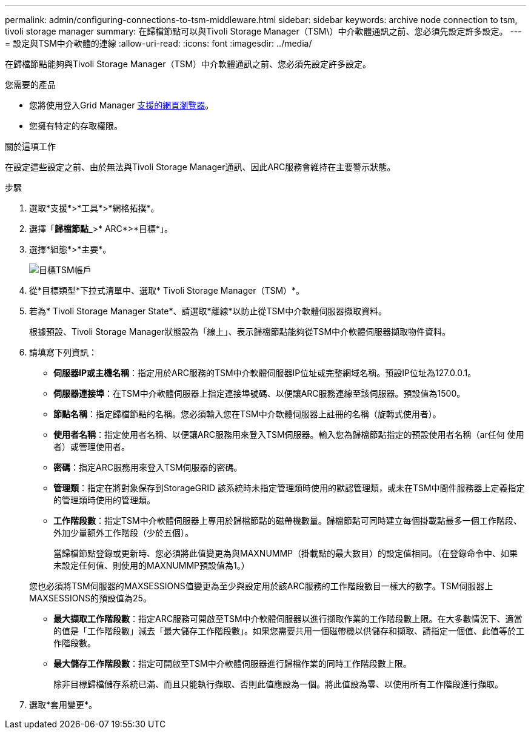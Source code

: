 ---
permalink: admin/configuring-connections-to-tsm-middleware.html 
sidebar: sidebar 
keywords: archive node connection to tsm, tivoli storage manager 
summary: 在歸檔節點可以與Tivoli Storage Manager（TSM\）中介軟體通訊之前、您必須先設定許多設定。 
---
= 設定與TSM中介軟體的連線
:allow-uri-read: 
:icons: font
:imagesdir: ../media/


[role="lead"]
在歸檔節點能夠與Tivoli Storage Manager（TSM）中介軟體通訊之前、您必須先設定許多設定。

.您需要的產品
* 您將使用登入Grid Manager xref:../admin/web-browser-requirements.adoc[支援的網頁瀏覽器]。
* 您擁有特定的存取權限。


.關於這項工作
在設定這些設定之前、由於無法與Tivoli Storage Manager通訊、因此ARC服務會維持在主要警示狀態。

.步驟
. 選取*支援*>*工具*>*網格拓撲*。
. 選擇「*歸檔節點_*>* ARC*>*目標*」。
. 選擇*組態*>*主要*。
+
image::../media/configuring_tsm_middleware.gif[目標TSM帳戶]

. 從*目標類型*下拉式清單中、選取* Tivoli Storage Manager（TSM）*。
. 若為* Tivoli Storage Manager State*、請選取*離線*以防止從TSM中介軟體伺服器擷取資料。
+
根據預設、Tivoli Storage Manager狀態設為「線上」、表示歸檔節點能夠從TSM中介軟體伺服器擷取物件資料。

. 請填寫下列資訊：
+
** *伺服器IP或主機名稱*：指定用於ARC服務的TSM中介軟體伺服器IP位址或完整網域名稱。預設IP位址為127.0.0.1。
** *伺服器連接埠*：在TSM中介軟體伺服器上指定連接埠號碼、以便讓ARC服務連線至該伺服器。預設值為1500。
** *節點名稱*：指定歸檔節點的名稱。您必須輸入您在TSM中介軟體伺服器上註冊的名稱（旋轉式使用者）。
** *使用者名稱*：指定使用者名稱、以便讓ARC服務用來登入TSM伺服器。輸入您為歸檔節點指定的預設使用者名稱（ar任何 使用者）或管理使用者。
** *密碼*：指定ARC服務用來登入TSM伺服器的密碼。
** *管理類*：指定在將對象保存到StorageGRID 該系統時未指定管理類時使用的默認管理類，或未在TSM中間件服務器上定義指定的管理類時使用的管理類。
** *工作階段數*：指定TSM中介軟體伺服器上專用於歸檔節點的磁帶機數量。歸檔節點可同時建立每個掛載點最多一個工作階段、外加少量額外工作階段（少於五個）。
+
當歸檔節點登錄或更新時、您必須將此值變更為與MAXNUMMP（掛載點的最大數目）的設定值相同。（在登錄命令中、如果未設定任何值、則使用的MAXNUMMP預設值為1。）

+
您也必須將TSM伺服器的MAXSESSIONS值變更為至少與設定用於該ARC服務的工作階段數目一樣大的數字。TSM伺服器上MAXSESSIONS的預設值為25。

** *最大擷取工作階段數*：指定ARC服務可開啟至TSM中介軟體伺服器以進行擷取作業的工作階段數上限。在大多數情況下、適當的值是「工作階段數」減去「最大儲存工作階段數」。如果您需要共用一個磁帶機以供儲存和擷取、請指定一個值、此值等於工作階段數。
** *最大儲存工作階段數*：指定可開啟至TSM中介軟體伺服器進行歸檔作業的同時工作階段數上限。
+
除非目標歸檔儲存系統已滿、而且只能執行擷取、否則此值應設為一個。將此值設為零、以使用所有工作階段進行擷取。



. 選取*套用變更*。


